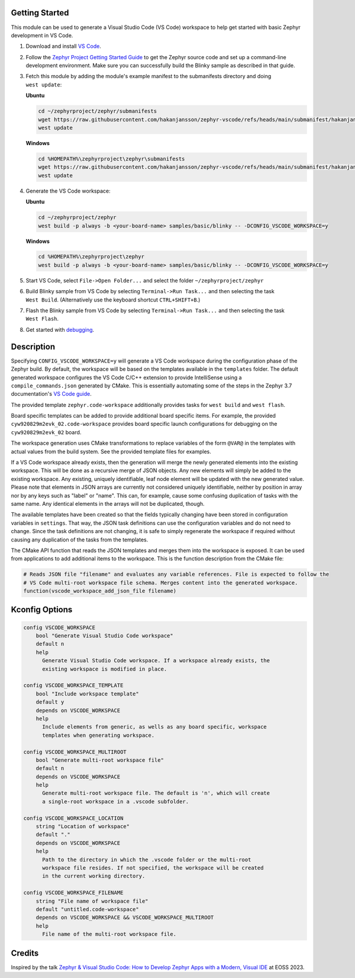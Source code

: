 Getting Started
***************

This module can be used to generate a Visual Studio Code (VS Code) workspace to help get started with basic Zephyr development in VS Code.

.. image:: images/vscode.webp

#. Download and install `VS Code`_.

#. Follow the `Zephyr Project Getting Started Guide`_ to get the Zephyr source code and set up a command-line development environment. Make sure you can successfully build the Blinky sample as described in that guide.

#. Fetch this module by adding the module's example manifest to the submanifests directory and doing ``west update``:

   **Ubuntu**

   .. code-block:: bash

      cd ~/zephyrproject/zephyr/submanifests
      wget https://raw.githubusercontent.com/hakanjansson/zephyr-vscode/refs/heads/main/submanifest/hakanjansson.yaml
      west update

   **Windows**

   .. code-block:: bash

      cd %HOMEPATH%\zephyrproject\zephyr\submanifests
      wget https://raw.githubusercontent.com/hakanjansson/zephyr-vscode/refs/heads/main/submanifest/hakanjansson.yaml
      west update

#. Generate the VS Code workspace:

   **Ubuntu**

   .. code-block:: bash

      cd ~/zephyrproject/zephyr
      west build -p always -b <your-board-name> samples/basic/blinky -- -DCONFIG_VSCODE_WORKSPACE=y

   **Windows**

   .. code-block:: bash

      cd %HOMEPATH%\zephyrproject\zephyr
      west build -p always -b <your-board-name> samples/basic/blinky -- -DCONFIG_VSCODE_WORKSPACE=y

#. Start VS Code, select ``File->Open Folder...`` and select the folder ``~/zephyrproject/zephyr``

#. Build Blinky sample from VS Code by selecting ``Terminal->Run Task...`` and then selecting the task ``West Build``. (Alternatively use the keyboard shortcut ``CTRL+SHIFT+B``.)

#. Flash the Blinky sample from VS Code by selecting ``Terminal->Run Task...`` and then selecting the task ``West Flash``.

#. Get started with `debugging`_.

Description
************

Specifying ``CONFIG_VSCODE_WORKSPACE=y`` will generate a VS Code workspace during the configuration phase of the Zephyr build. By default, the workspace will be based on the templates available in the ``templates`` folder. The default generated workspace configures the VS Code C/C++ extension to provide IntelliSense using a ``compile_commands.json`` generated by CMake. This is essentially automating some of the steps in the Zephyr 3.7 documentation's `VS Code guide`_.

The provided template ``zephyr.code-workspace`` additionally provides tasks for ``west build`` and ``west flash``.

Board specific templates can be added to provide additional board specific items. For example, the provided ``cyw920829m2evk_02.code-workspace`` provides board specific launch configurations for debugging on the ``cyw920829m2evk_02`` board.

The workspace generation uses CMake transformations to replace variables of the form ``@VAR@`` in the templates with actual values from the build system. See the provided template files for examples.

If a VS Code workspace already exists, then the generation will merge the newly generated elements into the existing workspace. This will be done as a recursive merge of JSON objects. Any new elements will simply be added to the existing workspace. Any existing, uniquely identifiable, leaf node element will be updated with the new generated value. Please note that elements in JSON arrays are currently not considered uniquely identifiable, neither by position in array nor by any keys such as "label" or "name". This can, for example, cause some confusing duplication of tasks with the same name. Any identical elements in the arrays will not be duplicated, though.

The available templates have been created so that the fields typically changing have been stored in configuration variables in ``settings``. That way, the JSON task definitions can use the configuration variables and do not need to change. Since the task definitions are not changing, it is safe to simply regenerate the workspace if required without causing any duplication of the tasks from the templates.

The CMake API function that reads the JSON templates and merges them into the workspace is exposed. It can be used from applications to add additional items to the workspace. This is the function description from the CMake file: 

.. code-block:: cmake

   # Reads JSON file "filename" and evaluates any variable references. File is expected to follow the
   # VS Code multi-root workspace file schema. Merges content into the generated workspace.
   function(vscode_workspace_add_json_file filename)

Kconfig Options
***************

.. code-block:: kconfig

    config VSCODE_WORKSPACE
    	bool "Generate Visual Studio Code workspace"
    	default n
    	help
    	  Generate Visual Studio Code workspace. If a workspace already exists, the
    	  existing workspace is modified in place.

    config VSCODE_WORKSPACE_TEMPLATE
    	bool "Include workspace template"
    	default y
    	depends on VSCODE_WORKSPACE
    	help
    	  Include elements from generic, as wells as any board specific, workspace
    	  templates when generating workspace.

    config VSCODE_WORKSPACE_MULTIROOT
    	bool "Generate multi-root workspace file"
    	default n
    	depends on VSCODE_WORKSPACE
    	help
    	  Generate multi-root workspace file. The default is 'n', which will create
    	  a single-root workspace in a .vscode subfolder.

    config VSCODE_WORKSPACE_LOCATION
    	string "Location of workspace"
    	default "."
    	depends on VSCODE_WORKSPACE
    	help
    	  Path to the directory in which the .vscode folder or the multi-root
    	  workspace file resides. If not specified, the workspace will be created
    	  in the current working directory.

    config VSCODE_WORKSPACE_FILENAME
    	string "File name of workspace file"
    	default "untitled.code-workspace"
    	depends on VSCODE_WORKSPACE && VSCODE_WORKSPACE_MULTIROOT
    	help
    	  File name of the multi-root workspace file.


Credits
*******

Inspired by the talk `Zephyr & Visual Studio Code: How to Develop Zephyr Apps with a Modern, Visual IDE <eoss_talk_>`_ at EOSS 2023.


.. _VS Code:
   https://code.visualstudio.com/download

.. _Zephyr Project Getting Started Guide:
   https://docs.zephyrproject.org/latest/develop/getting_started/index.html

.. _VS Code guide:
   https://docs.zephyrproject.org/3.7.0/develop/tools/vscode.html

.. _eoss_talk:
   https://youtu.be/IKNHPmG-Qxo

.. _debugging:
   debugging.rst

